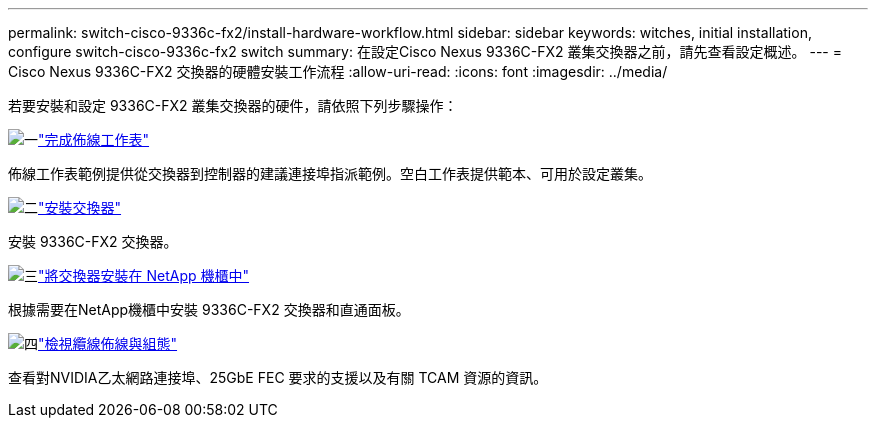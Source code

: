 ---
permalink: switch-cisco-9336c-fx2/install-hardware-workflow.html 
sidebar: sidebar 
keywords: witches, initial installation, configure switch-cisco-9336c-fx2 switch 
summary: 在設定Cisco Nexus 9336C-FX2 叢集交換器之前，請先查看設定概述。 
---
= Cisco Nexus 9336C-FX2 交換器的硬體安裝工作流程
:allow-uri-read: 
:icons: font
:imagesdir: ../media/


[role="lead"]
若要安裝和設定 9336C-FX2 叢集交換器的硬件，請依照下列步驟操作：

.image:https://raw.githubusercontent.com/NetAppDocs/common/main/media/number-1.png["一"]link:setup-worksheet-9336c-cluster.html["完成佈線工作表"]
[role="quick-margin-para"]
佈線工作表範例提供從交換器到控制器的建議連接埠指派範例。空白工作表提供範本、可用於設定叢集。

.image:https://raw.githubusercontent.com/NetAppDocs/common/main/media/number-2.png["二"]link:install-switch-9336c-cluster.html["安裝交換器"]
[role="quick-margin-para"]
安裝 9336C-FX2 交換器。

.image:https://raw.githubusercontent.com/NetAppDocs/common/main/media/number-3.png["三"]link:install-switch-and-passthrough-panel-9336c-cluster.html["將交換器安裝在 NetApp 機櫃中"]
[role="quick-margin-para"]
根據需要在NetApp機櫃中安裝 9336C-FX2 交換器和直通面板。

.image:https://raw.githubusercontent.com/NetAppDocs/common/main/media/number-4.png["四"]link:install-switch-and-passthrough-panel-9336c-cluster.html["檢視纜線佈線與組態"]
[role="quick-margin-para"]
查看對NVIDIA乙太網路連接埠、25GbE FEC 要求的支援以及有關 TCAM 資源的資訊。
